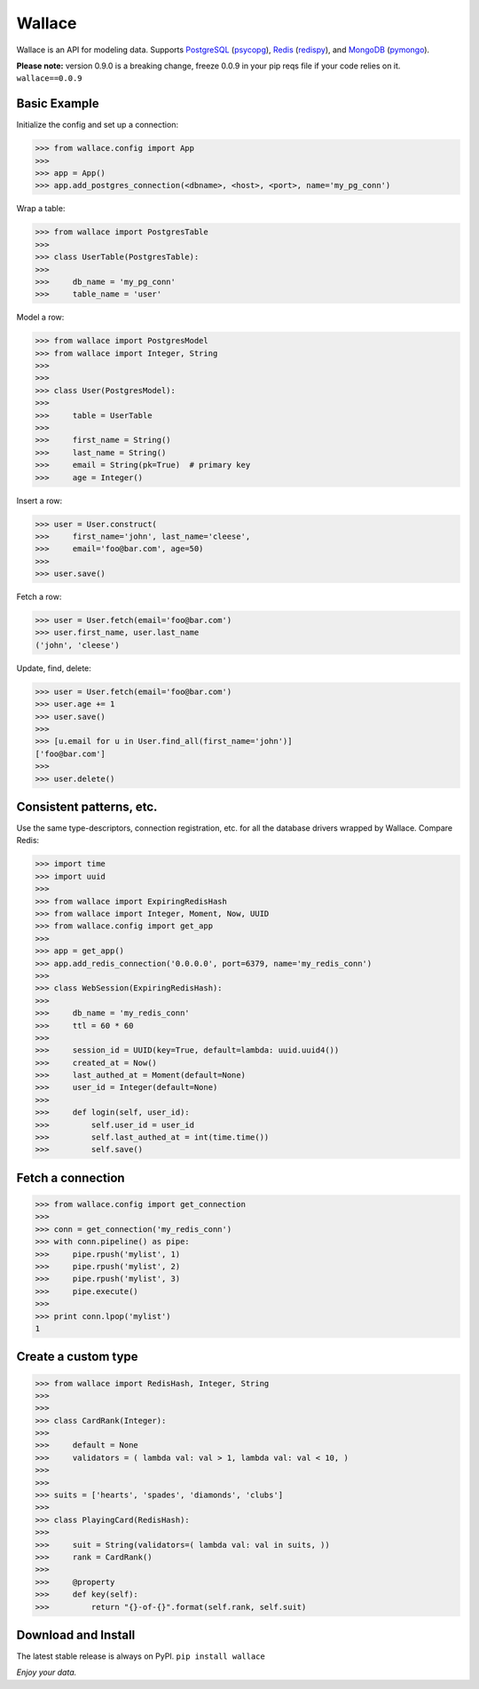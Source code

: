 .. _Python: http://python.org/

.. _MongoDB: http://www.mongodb.com
.. _pymongo: https://pypi.python.org/pypi/pymongo

.. _PostgreSQL: http://www.postgresql.org/
.. _psycopg: https://pypi.python.org/pypi/psycopg2

.. _Redis: http://www.redis.io
.. _redispy: https://pypi.python.org/pypi/redis/


=======
Wallace
=======

Wallace is an API for modeling data. Supports PostgreSQL_ (psycopg_), Redis_ (redispy_), and MongoDB_ (pymongo_).

**Please note:** version 0.9.0 is a breaking change, freeze 0.0.9 in your pip reqs file if your code relies on it. ``wallace==0.0.9``


Basic Example
~~~~~~~~~~~~~

Initialize the config and set up a connection:

.. code-block:: python

  >>> from wallace.config import App
  >>>
  >>> app = App()
  >>> app.add_postgres_connection(<dbname>, <host>, <port>, name='my_pg_conn')


Wrap a table:

.. code-block:: python

  >>> from wallace import PostgresTable
  >>>
  >>> class UserTable(PostgresTable):
  >>>
  >>>     db_name = 'my_pg_conn'
  >>>     table_name = 'user'


Model a row:

.. code-block:: python

  >>> from wallace import PostgresModel
  >>> from wallace import Integer, String
  >>>
  >>>
  >>> class User(PostgresModel):
  >>>
  >>>     table = UserTable
  >>>
  >>>     first_name = String()
  >>>     last_name = String()
  >>>     email = String(pk=True)  # primary key
  >>>     age = Integer()


Insert a row:

.. code-block:: python

  >>> user = User.construct(
  >>>     first_name='john', last_name='cleese',
  >>>     email='foo@bar.com', age=50)
  >>>
  >>> user.save()


Fetch a row:

.. code-block:: python

  >>> user = User.fetch(email='foo@bar.com')
  >>> user.first_name, user.last_name
  ('john', 'cleese')


Update, find, delete:

.. code-block:: python

  >>> user = User.fetch(email='foo@bar.com')
  >>> user.age += 1
  >>> user.save()
  >>>
  >>> [u.email for u in User.find_all(first_name='john')]
  ['foo@bar.com']
  >>>
  >>> user.delete()


Consistent patterns, etc.
~~~~~~~~~~~~~~~~~~~~~~~~~

Use the same type-descriptors, connection registration, etc. for all the
database drivers wrapped by Wallace. Compare Redis:

.. code-block:: python

  >>> import time
  >>> import uuid
  >>>
  >>> from wallace import ExpiringRedisHash
  >>> from wallace import Integer, Moment, Now, UUID
  >>> from wallace.config import get_app
  >>>
  >>> app = get_app()
  >>> app.add_redis_connection('0.0.0.0', port=6379, name='my_redis_conn')
  >>>
  >>> class WebSession(ExpiringRedisHash):
  >>>
  >>>     db_name = 'my_redis_conn'
  >>>     ttl = 60 * 60
  >>>
  >>>     session_id = UUID(key=True, default=lambda: uuid.uuid4())
  >>>     created_at = Now()
  >>>     last_authed_at = Moment(default=None)
  >>>     user_id = Integer(default=None)
  >>>
  >>>     def login(self, user_id):
  >>>         self.user_id = user_id
  >>>         self.last_authed_at = int(time.time())
  >>>         self.save()


Fetch a connection
~~~~~~~~~~~~~~~~~~~~~~~~

.. code-block:: python

  >>> from wallace.config import get_connection
  >>>
  >>> conn = get_connection('my_redis_conn')
  >>> with conn.pipeline() as pipe:
  >>>     pipe.rpush('mylist', 1)
  >>>     pipe.rpush('mylist', 2)
  >>>     pipe.rpush('mylist', 3)
  >>>     pipe.execute()
  >>>
  >>> print conn.lpop('mylist')
  1


Create a custom type
~~~~~~~~~~~~~~~~~~~~

.. code-block:: python

  >>> from wallace import RedisHash, Integer, String
  >>>
  >>>
  >>> class CardRank(Integer):
  >>>
  >>>     default = None
  >>>     validators = ( lambda val: val > 1, lambda val: val < 10, )
  >>>
  >>>
  >>> suits = ['hearts', 'spades', 'diamonds', 'clubs']
  >>>
  >>> class PlayingCard(RedisHash):
  >>>
  >>>     suit = String(validators=( lambda val: val in suits, ))
  >>>     rank = CardRank()
  >>>
  >>>     @property
  >>>     def key(self):
  >>>         return "{}-of-{}".format(self.rank, self.suit)


Download and Install
~~~~~~~~~~~~~~~~~~~~

The latest stable release is always on PyPI. ``pip install wallace``


*Enjoy your data.*
